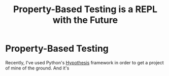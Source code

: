 :PROPERTIES:
:ID:       1f15f510-c371-4a1d-8221-f6d9476557cc
:END:
#+title: Property-Based Testing is a REPL with the Future
* Property-Based Testing

Recently, I've used Python's [[https:hypothesis.readthedocs.io][Hypothesis]] framework in order to get a project of mine of the ground. And it's
